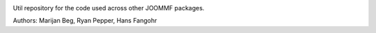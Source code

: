 .. image:: https://travis-ci.org/joommf/joommfutil.svg?branch=master
   :target: https://travis-ci.org/joommf/joommfutil
   :align: right

.. image:: https://codecov.io/gh/joommf/joommfutil/branch/master/graph/badge.svg
   :target: https://codecov.io/gh/joommf/joommfutil
   :align: right

.. image:: https://readthedocs.org/projects/joommfutil/badge/?version=latest
   :target: http://joommfutil.readthedocs.io/en/latest/?badge=latest
   :alt: Documentation Status

.. image:: https://badge.fury.io/py/joommfutil.svg
   :target: https://badge.fury.io/py/joommfutil

Util repository for the code used across other JOOMMF packages.

Authors: Marijan Beg, Ryan Pepper, Hans Fangohr
